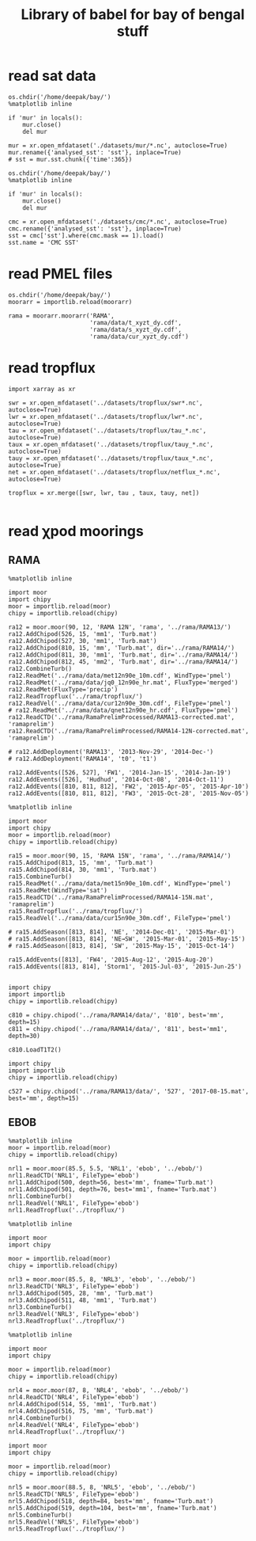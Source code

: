 #+TITLE: Library of babel for bay of bengal stuff

* read sat data
#+NAME: read-mur
#+BEGIN_SRC ipython :session :results none
os.chdir('/home/deepak/bay/')
%matplotlib inline

if 'mur' in locals():
    mur.close()
    del mur

mur = xr.open_mfdataset('./datasets/mur/*.nc', autoclose=True)
mur.rename({'analysed_sst': 'sst'}, inplace=True)
# sst = mur.sst.chunk({'time':365})
#+END_SRC

#+NAME: read-cmc
#+BEGIN_SRC ipython :session :results none
os.chdir('/home/deepak/bay/')
%matplotlib inline

if 'mur' in locals():
    mur.close()
    del mur

cmc = xr.open_mfdataset('./datasets/cmc/*.nc', autoclose=True)
cmc.rename({'analysed_sst': 'sst'}, inplace=True)
sst = cmc['sst'].where(cmc.mask == 1).load()
sst.name = 'CMC SST'
#+END_SRC

* read PMEL files
#+NAME: read-rama-array
#+BEGIN_SRC ipython :session :results none
os.chdir('/home/deepak/bay/')
moorarr = importlib.reload(moorarr)

rama = moorarr.moorarr('RAMA',
                       'rama/data/t_xyzt_dy.cdf',
                       'rama/data/s_xyzt_dy.cdf',
                       'rama/data/cur_xyzt_dy.cdf')
#+END_SRC

* read tropflux
#+NAME: read-tropflux
#+BEGIN_SRC ipython :session :results none
import xarray as xr

swr = xr.open_mfdataset('../datasets/tropflux/swr*.nc', autoclose=True)
lwr = xr.open_mfdataset('../datasets/tropflux/lwr*.nc', autoclose=True)
tau = xr.open_mfdataset('../datasets/tropflux/tau_*.nc', autoclose=True)
taux = xr.open_mfdataset('../datasets/tropflux/tauy_*.nc', autoclose=True)
tauy = xr.open_mfdataset('../datasets/tropflux/taux_*.nc', autoclose=True)
net = xr.open_mfdataset('../datasets/tropflux/netflux_*.nc', autoclose=True)

tropflux = xr.merge([swr, lwr, tau , taux, tauy, net])
#+END_SRC

#+NAME: read-tropflux-lwr
#+BEGIN_SRC ipython :session :results none
#+END_SRC
* read χpod moorings
** RAMA
#+NAME: read-ra12
#+BEGIN_SRC ipython :session :results none
%matplotlib inline

import moor
import chipy
moor = importlib.reload(moor)
chipy = importlib.reload(chipy)

ra12 = moor.moor(90, 12, 'RAMA 12N', 'rama', '../rama/RAMA13/')
ra12.AddChipod(526, 15, 'mm1', 'Turb.mat')
ra12.AddChipod(527, 30, 'mm1', 'Turb.mat')
ra12.AddChipod(810, 15, 'mm', 'Turb.mat', dir='../rama/RAMA14/')
ra12.AddChipod(811, 30, 'mm1', 'Turb.mat', dir='../rama/RAMA14/')
ra12.AddChipod(812, 45, 'mm2', 'Turb.mat', dir='../rama/RAMA14/')
ra12.CombineTurb()
ra12.ReadMet('../rama/data/met12n90e_10m.cdf', WindType='pmel')
ra12.ReadMet('../rama/data/jq0_12n90e_hr.mat', FluxType='merged')
ra12.ReadMet(FluxType='precip')
ra12.ReadTropflux('../rama/tropflux/')
ra12.ReadVel('../rama/data/cur12n90e_30m.cdf', FileType='pmel')
# ra12.ReadMet('../rama/data/qnet12n90e_hr.cdf', FluxType='pmel')
ra12.ReadCTD('../rama/RamaPrelimProcessed/RAMA13-corrected.mat', 'ramaprelim')
ra12.ReadCTD('../rama/RamaPrelimProcessed/RAMA14-12N-corrected.mat', 'ramaprelim')

# ra12.AddDeployment('RAMA13', '2013-Nov-29', '2014-Dec-')
# ra12.AddDeployment('RAMA14', 't0', 't1')

ra12.AddEvents([526, 527], 'FW1', '2014-Jan-15', '2014-Jan-19')
ra12.AddEvents([526], 'Hudhud', '2014-Oct-08', '2014-Oct-11')
ra12.AddEvents([810, 811, 812], 'FW2', '2015-Apr-05', '2015-Apr-10')
ra12.AddEvents([810, 811, 812], 'FW3', '2015-Oct-28', '2015-Nov-05')
#+END_SRC

#+NAME: read-ra15
#+BEGIN_SRC ipython :session :results none
%matplotlib inline

import moor
import chipy
moor = importlib.reload(moor)
chipy = importlib.reload(chipy)

ra15 = moor.moor(90, 15, 'RAMA 15N', 'rama', '../rama/RAMA14/')
ra15.AddChipod(813, 15, 'mm', 'Turb.mat')
ra15.AddChipod(814, 30, 'mm1', 'Turb.mat')
ra15.CombineTurb()
ra15.ReadMet('../rama/data/met15n90e_10m.cdf', WindType='pmel')
ra15.ReadMet(WindType='sat')
ra15.ReadCTD('../rama/RamaPrelimProcessed/RAMA14-15N.mat', 'ramaprelim')
ra15.ReadTropflux('../rama/tropflux/')
ra15.ReadVel('../rama/data/cur15n90e_30m.cdf', FileType='pmel')

# ra15.AddSeason([813, 814], 'NE', '2014-Dec-01', '2015-Mar-01')
# ra15.AddSeason([813, 814], 'NE→SW', '2015-Mar-01', '2015-May-15')
# ra15.AddSeason([813, 814], 'SW', '2015-May-15', '2015-Oct-14')

ra15.AddEvents([813], 'FW4', '2015-Aug-12', '2015-Aug-20')
ra15.AddEvents([813, 814], 'Storm1', '2015-Jul-03', '2015-Jun-25')

#+END_SRC

#+NAME: read-ra12-2015
#+BEGIN_SRC ipython :session :results none
import chipy
import importlib
chipy = importlib.reload(chipy)

c810 = chipy.chipod('../rama/RAMA14/data/', '810', best='mm', depth=15)
c811 = chipy.chipod('../rama/RAMA14/data/', '811', best='mm1', depth=30)

c810.LoadT1T2()
#+END_SRC

#+NAME: read-527
#+BEGIN_SRC ipython :session :results none
import chipy
import importlib
chipy = importlib.reload(chipy)

c527 = chipy.chipod('../rama/RAMA13/data/', '527', '2017-08-15.mat', best='mm', depth=15)
#+END_SRC

** EBOB
#+NAME: read-nrl1
#+BEGIN_SRC ipython :session :results none
%matplotlib inline
moor = importlib.reload(moor)
chipy = importlib.reload(chipy)

nrl1 = moor.moor(85.5, 5.5, 'NRL1', 'ebob', '../ebob/')
nrl1.ReadCTD('NRL1', FileType='ebob')
nrl1.AddChipod(500, depth=56, best='mm', fname='Turb.mat')
nrl1.AddChipod(501, depth=76, best='mm1', fname='Turb.mat')
nrl1.CombineTurb()
nrl1.ReadVel('NRL1', FileType='ebob')
nrl1.ReadTropflux('../tropflux/')
#+END_SRC

#+NAME: read-nrl3
#+BEGIN_SRC ipython :session :results none
%matplotlib inline

import moor
import chipy

moor = importlib.reload(moor)
chipy = importlib.reload(chipy)

nrl3 = moor.moor(85.5, 8, 'NRL3', 'ebob', '../ebob/')
nrl3.ReadCTD('NRL3', FileType='ebob')
nrl3.AddChipod(505, 28, 'mm', 'Turb.mat')
nrl3.AddChipod(511, 48, 'mm1', 'Turb.mat')
nrl3.CombineTurb()
nrl3.ReadVel('NRL3', FileType='ebob')
nrl3.ReadTropflux('../tropflux/')
#+END_SRC

#+NAME: read-nrl4
#+BEGIN_SRC ipython :session :results none
%matplotlib inline

import moor
import chipy

moor = importlib.reload(moor)
chipy = importlib.reload(chipy)

nrl4 = moor.moor(87, 8, 'NRL4', 'ebob', '../ebob/')
nrl4.ReadCTD('NRL4', FileType='ebob')
nrl4.AddChipod(514, 55, 'mm1', 'Turb.mat')
nrl4.AddChipod(516, 75, 'mm', 'Turb.mat')
nrl4.CombineTurb()
nrl4.ReadVel('NRL4', FileType='ebob')
nrl4.ReadTropflux('../tropflux/')
#+END_SRC

#+NAME: read-nrl5
#+BEGIN_SRC ipython :session :results none
import moor
import chipy

moor = importlib.reload(moor)
chipy = importlib.reload(chipy)

nrl5 = moor.moor(88.5, 8, 'NRL5', 'ebob', '../ebob/')
nrl5.ReadCTD('NRL5', FileType='ebob')
nrl5.AddChipod(518, depth=84, best='mm', fname='Turb.mat')
nrl5.AddChipod(519, depth=104, best='mm', fname='Turb.mat')
nrl5.CombineTurb()
nrl5.ReadVel('NRL5', FileType='ebob')
nrl5.ReadTropflux('../tropflux/')
#+END_SRC
